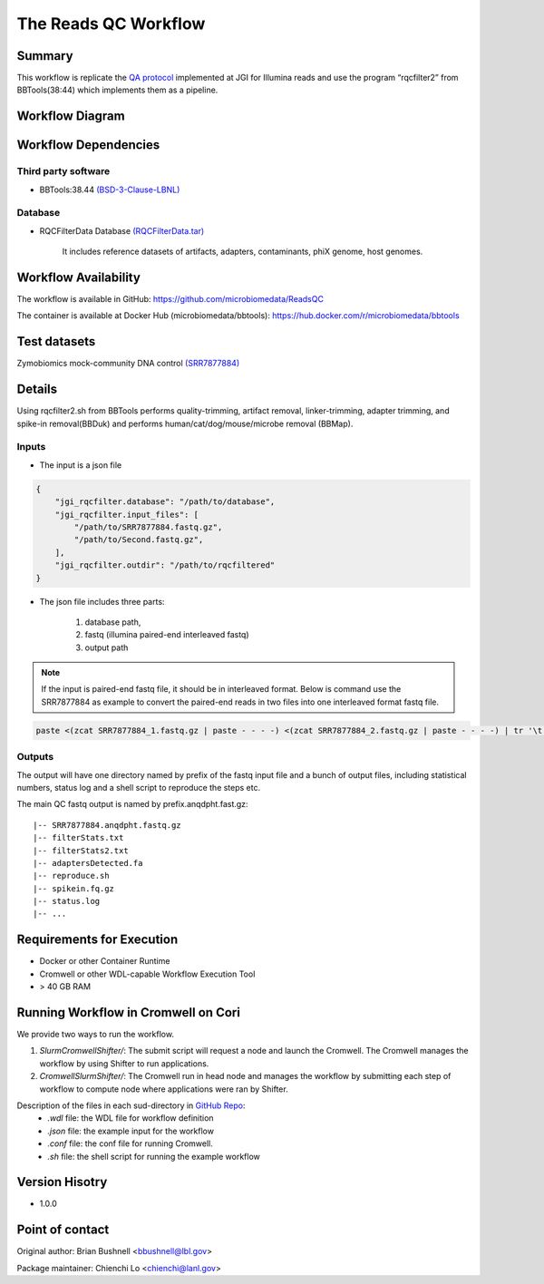 The Reads QC Workflow
=====================

Summary
-------

This workflow is replicate the `QA protocol <https://jgi.doe.gov/data-and-tools/bbtools/bb-tools-user-guide/data-preprocessing/>`_ implemented at JGI for Illumina reads and use the program “rqcfilter2” from BBTools(38:44) which implements them as a pipeline. 


Workflow Diagram
----------------

.. image:: rqc_workflow.png
   :align: center
   :scale: 50%

Workflow Dependencies
---------------------

Third party software
~~~~~~~~~~~~~~~~~~~~

- BBTools:38.44 `(BSD-3-Clause-LBNL) <https://bitbucket.org/berkeleylab/jgi-bbtools/src/master/license.txt>`_

Database 
~~~~~~~~

- RQCFilterData Database `(RQCFilterData.tar) <http://portal.nersc.gov/dna/microbial/assembly/bushnell/RQCFilterData.tar>`_ 
    
    It includes reference datasets of artifacts, adapters, contaminants, phiX genome, host genomes.  

Workflow Availability
---------------------

The workflow is available in GitHub:
https://github.com/microbiomedata/ReadsQC

The container is available at Docker Hub (microbiomedata/bbtools):
https://hub.docker.com/r/microbiomedata/bbtools


Test datasets
-------------

Zymobiomics mock-community DNA control `(SRR7877884) <https://www.ebi.ac.uk/ena/browser/view/SRR7877884>`_


Details
-------

Using rqcfilter2.sh from BBTools performs quality-trimming, artifact removal, linker-trimming, adapter trimming, and spike-in removal(BBDuk) and performs human/cat/dog/mouse/microbe removal (BBMap).

Inputs
~~~~~~

* The input is a json file

.. code-block:: JSON

    {
        "jgi_rqcfilter.database": "/path/to/database", 
        "jgi_rqcfilter.input_files": [
            "/path/to/SRR7877884.fastq.gz", 
            "/path/to/Second.fastq.gz", 
        ], 
        "jgi_rqcfilter.outdir": "/path/to/rqcfiltered"
    }


* The json file includes three parts: 

    1. database path, 

    2. fastq (illumina paired-end interleaved fastq)
    
    3. output path

.. note::
    
    If the input is paired-end fastq file, it should be in interleaved format. Below is command use the SRR7877884 as example to convert the paired-end reads in two files into one interleaved format fastq file.
    
.. code-block:: bash    
    
    paste <(zcat SRR7877884_1.fastq.gz | paste - - - -) <(zcat SRR7877884_2.fastq.gz | paste - - - -) | tr '\t' '\n' | gzip -c > SRR7877884-int.fastq.gz


Outputs
~~~~~~~

The output will have one directory named by prefix of the fastq input file and a bunch of output files, including statistical numbers, status log and a shell script to reproduce the steps etc. 

The main QC fastq output is named by prefix.anqdpht.fast.gz:: 

	|-- SRR7877884.anqdpht.fastq.gz
	|-- filterStats.txt
	|-- filterStats2.txt
	|-- adaptersDetected.fa
	|-- reproduce.sh
	|-- spikein.fq.gz
	|-- status.log
	|-- ...


Requirements for Execution
--------------------------

- Docker or other Container Runtime
- Cromwell or other WDL-capable Workflow Execution Tool
- > 40 GB RAM

Running Workflow in Cromwell on Cori
------------------------------------

We provide two ways to run the workflow.  

1. `SlurmCromwellShifter/`: The submit script will request a node and launch the Cromwell.  The Cromwell manages the workflow by using Shifter to run applications. 

2. `CromwellSlurmShifter/`: The Cromwell run in head node and manages the workflow by submitting each step of workflow to compute node where applications were ran by Shifter.

Description of the files in each sud-directory in `GitHub Repo <https://github.com/microbiomedata/ReadsQC>`_:
 - `.wdl` file: the WDL file for workflow definition
 - `.json` file: the example input for the workflow
 - `.conf` file: the conf file for running Cromwell.
 - `.sh` file: the shell script for running the example workflow
 
Version Hisotry
---------------

- 1.0.0

Point of contact
----------------
Original author: Brian Bushnell <bbushnell@lbl.gov>

Package maintainer: Chienchi Lo <chienchi@lanl.gov>

